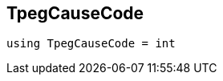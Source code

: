 

== [[cpp-traffic-event_8hpp_1aadd656922dd873c8ab5de7c891b557e1,asciidoxy::traffic::TpegCauseCode]]TpegCauseCode


[source,cpp,subs="-specialchars,macros+"]
----
using TpegCauseCode = int
----




